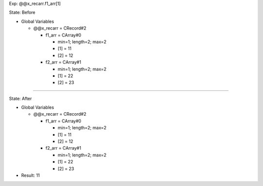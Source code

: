 Exp: @@x_recarr.f1_arr[1]

State: Before

* Global Variables

  * @@x_recarr = CRecord#2

    * f1_arr = CArray#0

      * min=1; length=2; max=2

      * [1] = 11

      * [2] = 12

    * f2_arr = CArray#1

      * min=1; length=2; max=2

      * [1] = 22

      * [2] = 23

----

State: After

* Global Variables

  * @@x_recarr = CRecord#2

    * f1_arr = CArray#0

      * min=1; length=2; max=2

      * [1] = 11

      * [2] = 12

    * f2_arr = CArray#1

      * min=1; length=2; max=2

      * [1] = 22

      * [2] = 23

* Result: 11
